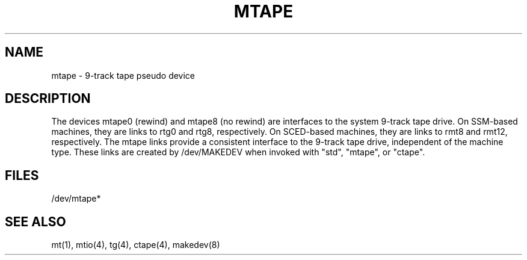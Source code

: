 .\" $Copyright:	$
...
.V= $Header: mtape.4 1.2 90/11/02 $
.TH MTAPE 4 "\*(V)" "DYNIX"
.SH NAME
mtape \- 9-track tape pseudo device
.SH DESCRIPTION
The devices mtape0 (rewind) and mtape8 (no rewind) are interfaces
to the system 9-track
tape drive.  On SSM-based machines, they are links to rtg0 and rtg8,
respectively.  On SCED-based machines, they are links to rmt8 and rmt12,
respectively.  The mtape links provide a consistent interface to the
9-track tape drive, independent of the machine type.  These links are
created by /dev/MAKEDEV when invoked with "std", "mtape", or "ctape".
.SH FILES
/dev/mtape*
.SH "SEE ALSO"
mt(1), mtio(4), tg(4), ctape(4), makedev(8)
